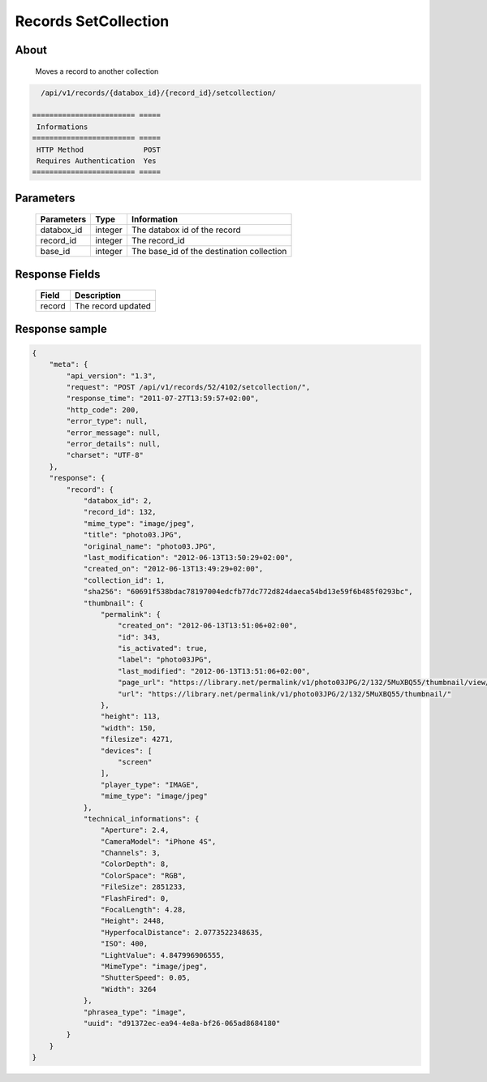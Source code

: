 Records SetCollection
=====================

About
-----

  Moves a record to another collection

.. code-block:: bash

    /api/v1/records/{databox_id}/{record_id}/setcollection/

  ======================== =====
   Informations
  ======================== =====
   HTTP Method              POST
   Requires Authentication  Yes
  ======================== =====

Parameters
----------

  ======================== ============== =============
   Parameters               Type           Information
  ======================== ============== =============
   databox_id               integer        The databox id of the record
   record_id                integer        The record_id
   base_id                  integer        The base_id of the destination collection
  ======================== ============== =============

Response Fields
---------------

  ========== ================================
   Field      Description
  ========== ================================
   record     The record updated
  ========== ================================

Response sample
---------------

.. code-block:: javascript

    {
        "meta": {
            "api_version": "1.3",
            "request": "POST /api/v1/records/52/4102/setcollection/",
            "response_time": "2011-07-27T13:59:57+02:00",
            "http_code": 200,
            "error_type": null,
            "error_message": null,
            "error_details": null,
            "charset": "UTF-8"
        },
        "response": {
            "record": {
                "databox_id": 2,
                "record_id": 132,
                "mime_type": "image/jpeg",
                "title": "photo03.JPG",
                "original_name": "photo03.JPG",
                "last_modification": "2012-06-13T13:50:29+02:00",
                "created_on": "2012-06-13T13:49:29+02:00",
                "collection_id": 1,
                "sha256": "60691f538bdac78197004edcfb77dc772d824daeca54bd13e59f6b485f0293bc",
                "thumbnail": {
                    "permalink": {
                        "created_on": "2012-06-13T13:51:06+02:00",
                        "id": 343,
                        "is_activated": true,
                        "label": "photo03JPG",
                        "last_modified": "2012-06-13T13:51:06+02:00",
                        "page_url": "https://library.net/permalink/v1/photo03JPG/2/132/5MuXBQ55/thumbnail/view/",
                        "url": "https://library.net/permalink/v1/photo03JPG/2/132/5MuXBQ55/thumbnail/"
                    },
                    "height": 113,
                    "width": 150,
                    "filesize": 4271,
                    "devices": [
                        "screen"
                    ],
                    "player_type": "IMAGE",
                    "mime_type": "image/jpeg"
                },
                "technical_informations": {
                    "Aperture": 2.4,
                    "CameraModel": "iPhone 4S",
                    "Channels": 3,
                    "ColorDepth": 8,
                    "ColorSpace": "RGB",
                    "FileSize": 2851233,
                    "FlashFired": 0,
                    "FocalLength": 4.28,
                    "Height": 2448,
                    "HyperfocalDistance": 2.0773522348635,
                    "ISO": 400,
                    "LightValue": 4.847996906555,
                    "MimeType": "image/jpeg",
                    "ShutterSpeed": 0.05,
                    "Width": 3264
                },
                "phrasea_type": "image",
                "uuid": "d91372ec-ea94-4e8a-bf26-065ad8684180"
            }
        }
    }
